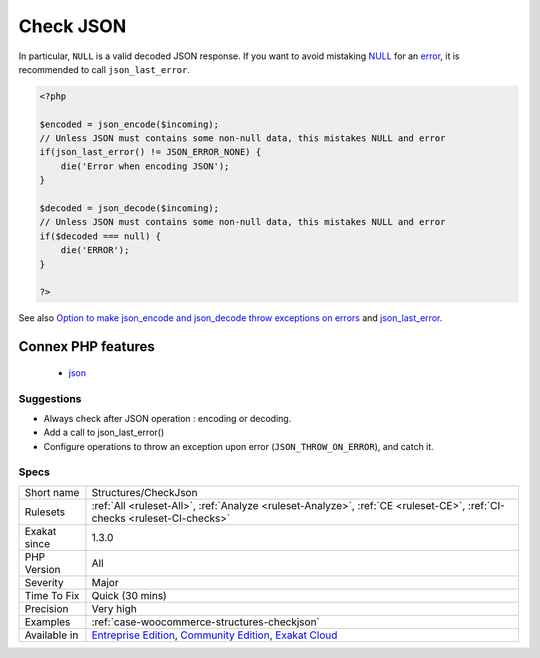.. _structures-checkjson:

.. _check-json:

Check JSON
++++++++++

.. meta\:\:
	:description:
		Check JSON: Check errors whenever JSON is encoded or decoded.
	:twitter:card: summary_large_image
	:twitter:site: @exakat
	:twitter:title: Check JSON
	:twitter:description: Check JSON: Check errors whenever JSON is encoded or decoded
	:twitter:creator: @exakat
	:twitter:image:src: https://www.exakat.io/wp-content/uploads/2020/06/logo-exakat.png
	:og:image: https://www.exakat.io/wp-content/uploads/2020/06/logo-exakat.png
	:og:title: Check JSON
	:og:type: article
	:og:description: Check errors whenever JSON is encoded or decoded
	:og:url: https://php-tips.readthedocs.io/en/latest/tips/Structures/CheckJson.html
	:og:locale: en
  Check errors whenever JSON is encoded or decoded. 

In particular, ``NULL`` is a valid decoded JSON response. If you want to avoid mistaking `NULL <https://www.php.net/manual/en/language.types.null.php>`_ for an `error <https://www.php.net/error>`_, it is recommended to call ``json_last_error``.

.. code-block:: php
   
   <?php
   
   $encoded = json_encode($incoming);
   // Unless JSON must contains some non-null data, this mistakes NULL and error
   if(json_last_error() != JSON_ERROR_NONE) {
       die('Error when encoding JSON');
   }
   
   $decoded = json_decode($incoming);
   // Unless JSON must contains some non-null data, this mistakes NULL and error
   if($decoded === null) {
       die('ERROR');
   }
   
   ?>

See also `Option to make json_encode and json_decode throw exceptions on errors <https://ayesh.me/Upgrade-PHP-7.3#json-exceptions>`_ and `json_last_error <https://www.php.net/json_last_error>`_.

Connex PHP features
-------------------

  + `json <https://php-dictionary.readthedocs.io/en/latest/dictionary/json.ini.html>`_


Suggestions
___________

* Always check after JSON operation : encoding or decoding.
* Add a call to json_last_error()
* Configure operations to throw an exception upon error (``JSON_THROW_ON_ERROR``), and catch it.




Specs
_____

+--------------+-----------------------------------------------------------------------------------------------------------------------------------------------------------------------------------------+
| Short name   | Structures/CheckJson                                                                                                                                                                    |
+--------------+-----------------------------------------------------------------------------------------------------------------------------------------------------------------------------------------+
| Rulesets     | :ref:`All <ruleset-All>`, :ref:`Analyze <ruleset-Analyze>`, :ref:`CE <ruleset-CE>`, :ref:`CI-checks <ruleset-CI-checks>`                                                                |
+--------------+-----------------------------------------------------------------------------------------------------------------------------------------------------------------------------------------+
| Exakat since | 1.3.0                                                                                                                                                                                   |
+--------------+-----------------------------------------------------------------------------------------------------------------------------------------------------------------------------------------+
| PHP Version  | All                                                                                                                                                                                     |
+--------------+-----------------------------------------------------------------------------------------------------------------------------------------------------------------------------------------+
| Severity     | Major                                                                                                                                                                                   |
+--------------+-----------------------------------------------------------------------------------------------------------------------------------------------------------------------------------------+
| Time To Fix  | Quick (30 mins)                                                                                                                                                                         |
+--------------+-----------------------------------------------------------------------------------------------------------------------------------------------------------------------------------------+
| Precision    | Very high                                                                                                                                                                               |
+--------------+-----------------------------------------------------------------------------------------------------------------------------------------------------------------------------------------+
| Examples     | :ref:`case-woocommerce-structures-checkjson`                                                                                                                                            |
+--------------+-----------------------------------------------------------------------------------------------------------------------------------------------------------------------------------------+
| Available in | `Entreprise Edition <https://www.exakat.io/entreprise-edition>`_, `Community Edition <https://www.exakat.io/community-edition>`_, `Exakat Cloud <https://www.exakat.io/exakat-cloud/>`_ |
+--------------+-----------------------------------------------------------------------------------------------------------------------------------------------------------------------------------------+


